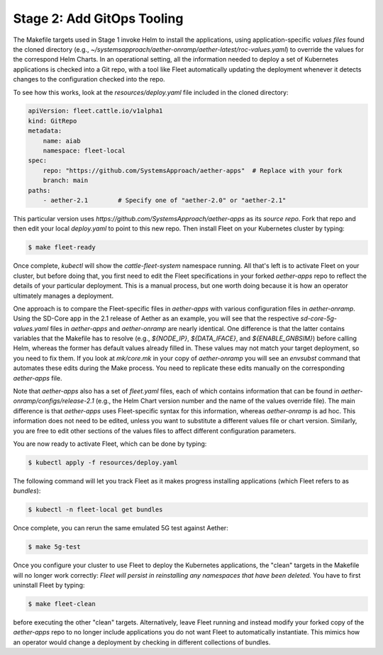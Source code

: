 Stage 2: Add GitOps Tooling
-------------------------------------

The Makefile targets used in Stage 1 invoke Helm to install the
applications, using application-specific *values files* found the
cloned directory (e.g.,
`~/systemsapproach/aether-onramp/aether-latest/roc-values.yaml`) to
override the values for the correspond Helm Charts. In an operational
setting, all the information needed to deploy a set of Kubernetes
applications is checked into a Git repo, with a tool like Fleet
automatically updating the deployment whenever it detects changes to
the configuration checked into the repo.

..
  Note: There is an intermediate step that could be included. First
  use "fleet apply" locally, and then engage Fleet in the GitOps-style
  via a remote GitHub repo.

To see how this works, look at the `resources/deploy.yaml` file
included in the cloned directory:

.. code-block::

   apiVersion: fleet.cattle.io/v1alpha1
   kind: GitRepo
   metadata:
       name: aiab
       namespace: fleet-local
   spec:
       repo: "https://github.com/SystemsApproach/aether-apps"  # Replace with your fork
       branch: main
   paths:
       - aether-2.1        # Specify one of "aether-2.0" or "aether-2.1"

This particular version uses
`https://github.com/SystemsApproach/aether-apps` as its *source repo*.
Fork that repo and then edit your local `deploy.yaml` to point to this
new repo. Then install Fleet on your Kubernetes cluster by typing:

.. code-block::
   
   $ make fleet-ready

Once complete, `kubectl` will show the `cattle-fleet-system` namespace
running. All that's left is to activate Fleet on your cluster, but
before doing that, you first need to edit the Fleet specifications in
your forked `aether-apps` repo to reflect the details of your
particular deployment. This is a manual process, but one worth doing
because it is how an operator ultimately manages a deployment.

One approach is to compare the Fleet-specific files in `aether-apps`
with various configuration files in `aether-onramp`.  Using the
SD-Core app in the 2.1 release of Aether as an example, you will see
that the respective `sd-core-5g-values.yaml` files in `aether-apps`
and `aether-onramp` are nearly identical. One difference is that the
latter contains variables that the Makefile has to resolve (e.g.,
`${NODE_IP}`, `${DATA_IFACE}`, and `${ENABLE_GNBSIM}`) before calling
Helm, whereas the former has default values already filled in.  These
values may not match your target deployment, so you need to fix
them. If you look at `mk/core.mk` in your copy of `aether-onramp` you
will see an `envsubst` command that automates these edits during the
Make process. You need to replicate these edits manually on the
corresponding `aether-apps` file.

Note that `aether-apps` also has a set of `fleet.yaml` files, each of
which contains information that can be found in
`aether-onramp/configs/release-2.1` (e.g., the Helm Chart version
number and the name of the values override file).  The main difference
is that `aether-apps` uses Fleet-specific syntax for this information,
whereas `aether-onramp` is ad hoc. This information does not need to
be edited, unless you want to substitute a different values file or
chart version. Similarly, you are free to edit other sections of the
values files to affect different configuration parameters.

You are now ready to activate Fleet, which can be done by typing:

.. code-block::
   
   $ kubectl apply -f resources/deploy.yaml

The following command will let you track Fleet as it makes progress
installing applications (which Fleet refers to as *bundles*):

.. code-block::
   
   $ kubectl -n fleet-local get bundles

Once complete, you can rerun the same emulated 5G test against Aether:

.. code-block::

   $ make 5g-test

Once you configure your cluster to use Fleet to deploy the Kubernetes
applications, the "clean" targets in the Makefile will no longer work
correctly: *Fleet will persist in reinstalling any namespaces that have
been deleted.* You have to first uninstall Fleet by typing:

.. code-block::

   $ make fleet-clean
   
before executing the other "clean" targets. Alternatively, leave Fleet
running and instead modify your forked copy of the `aether-apps` repo
to no longer include applications you do not want Fleet to
automatically instantiate. This mimics how an operator would change a
deployment by checking in different collections of bundles.
